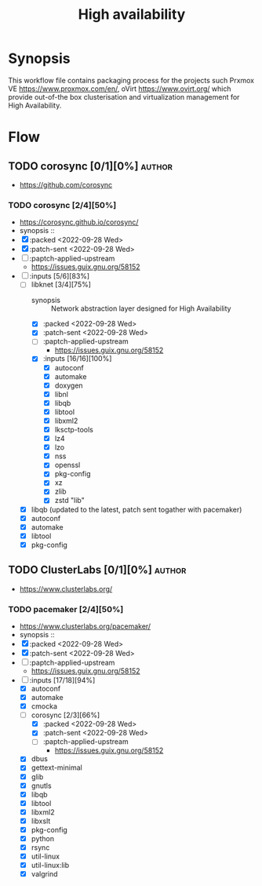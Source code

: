 #+title: High availability
#+created: <2021-01-04 Mon 23:12:53 GMT>
#+modified: <2022-10-01 Sat 17:03:33 BST>

* Synopsis
This workflow file contains packaging process for the projects such Prxmox VE
https://www.proxmox.com/en/, oVirt https://www.ovirt.org/ which provide out-of-the box
clusterisation and virtualization management for High Availability.

* Flow
** TODO corosync [0/1][0%] :author:
- https://github.com/corosync
*** TODO corosync [2/4][50%]
- https://corosync.github.io/corosync/
- synopsis ::
- [X] :packed <2022-09-28 Wed>
- [X] :patch-sent <2022-09-28 Wed>
- [ ] :paptch-applied-upstream
  - https://issues.guix.gnu.org/58152
- [-] :inputs [5/6][83%]
  - [-] libknet [3/4][75%]
    - synopsis :: Network abstraction layer designed for High Availability
    - [X] :packed <2022-09-28 Wed>
    - [X] :patch-sent <2022-09-28 Wed>
    - [ ] :paptch-applied-upstream
      - https://issues.guix.gnu.org/58152
    - [X] :inputs [16/16][100%]
      - [X] autoconf
      - [X] automake
      - [X] doxygen
      - [X] libnl
      - [X] libqb
      - [X] libtool
      - [X] libxml2
      - [X] lksctp-tools
      - [X] lz4
      - [X] lzo
      - [X] nss
      - [X] openssl
      - [X] pkg-config
      - [X] xz
      - [X] zlib
      - [X] zstd "lib"
  - [X] libqb (updated to the latest, patch sent togather with pacemaker)
  - [X] autoconf
  - [X] automake
  - [X] libtool
  - [X] pkg-config

** TODO ClusterLabs [0/1][0%] :author:
- https://www.clusterlabs.org/
*** TODO pacemaker [2/4][50%]
- https://www.clusterlabs.org/pacemaker/
- synopsis ::
- [X] :packed <2022-09-28 Wed>
- [X] :patch-sent <2022-09-28 Wed>
- [ ] :paptch-applied-upstream
  - https://issues.guix.gnu.org/58152
- [-] :inputs [17/18][94%]
  - [X] autoconf
  - [X] automake
  - [X] cmocka
  - [-] corosync [2/3][66%]
    - [X] :packed <2022-09-28 Wed>
    - [X] :patch-sent <2022-09-28 Wed>
    - [ ] :paptch-applied-upstream
      - https://issues.guix.gnu.org/58152
  - [X] dbus
  - [X] gettext-minimal
  - [X] glib
  - [X] gnutls
  - [X] libqb
  - [X] libtool
  - [X] libxml2
  - [X] libxslt
  - [X] pkg-config
  - [X] python
  - [X] rsync
  - [X] util-linux
  - [X] util-linux:lib
  - [X] valgrind
